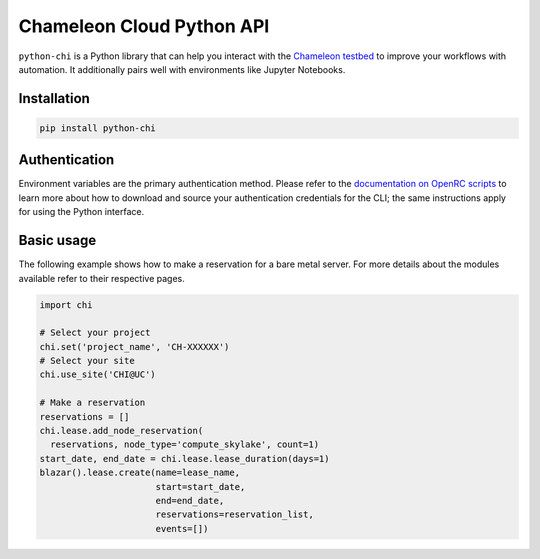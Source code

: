 .. _getting-started:

==========================
Chameleon Cloud Python API
==========================

``python-chi`` is a Python library that can help you interact with the
`Chameleon testbed <https://www.chameleoncloud.org>`_ to improve your
workflows with automation. It additionally pairs well with environments like
Jupyter Notebooks.

Installation
============

.. figure:: https://img.shields.io/pypi/v/python-chi
   :target: https://pypi.org/project/python-chi/

.. code-block:: shell

   pip install python-chi

Authentication
==============

Environment variables are the primary authentication method. Please refer to
the `documentation on OpenRC scripts
<https://chameleoncloud.readthedocs.io/en/latest/technical/cli.html#the-openstack-rc-script>`_
to learn more about how to download and source your authentication credentials
for the CLI; the same instructions apply for using the Python interface.

Basic usage
===========

The following example shows how to make a reservation for a bare metal server.
For more details about the modules available refer to their respective pages.

.. code-block:: python

  import chi

  # Select your project
  chi.set('project_name', 'CH-XXXXXX')
  # Select your site
  chi.use_site('CHI@UC')

  # Make a reservation
  reservations = []
  chi.lease.add_node_reservation(
    reservations, node_type='compute_skylake', count=1)
  start_date, end_date = chi.lease.lease_duration(days=1)
  blazar().lease.create(name=lease_name,
                        start=start_date,
                        end=end_date,
                        reservations=reservation_list,
                        events=[])
